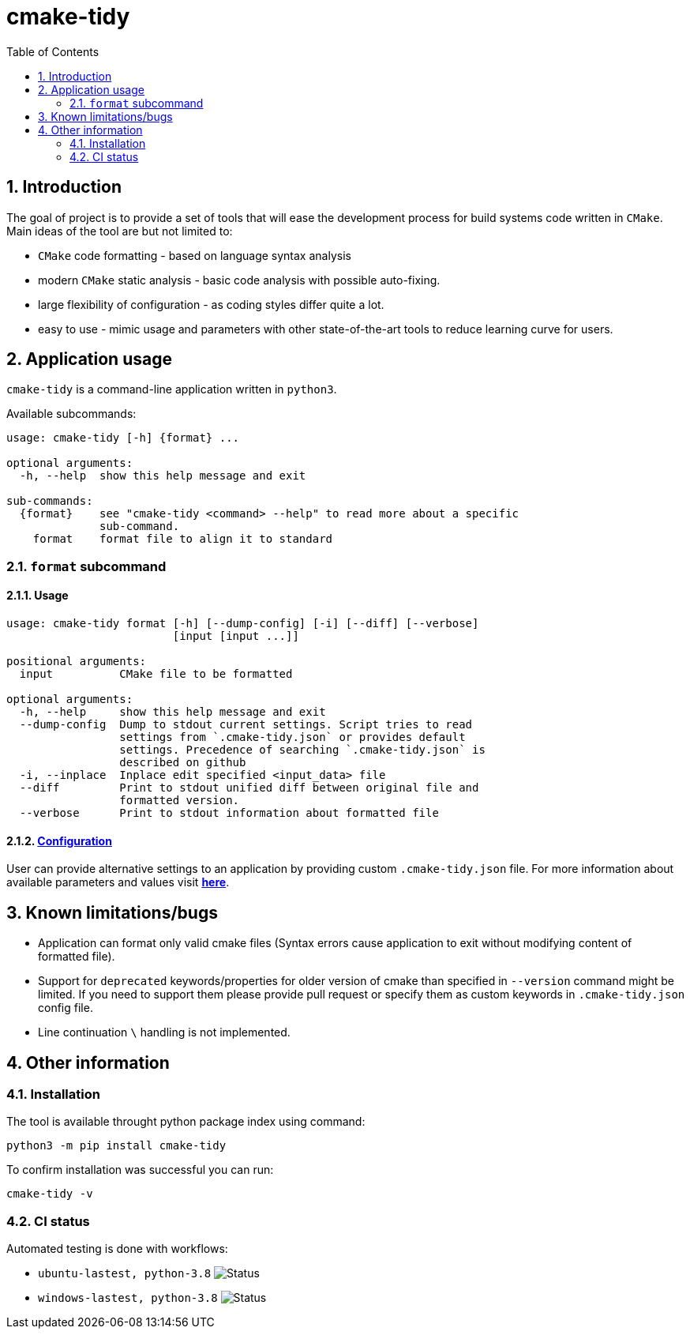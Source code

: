 = cmake-tidy
:toc:

:numbered:

== Introduction
The goal of project is to provide a set of tools that will ease the development process for build systems code written
in `CMake`. Main ideas of the tool are but not limited to:

- `CMake` code formatting - based on language syntax analysis
- modern `CMake` static analysis - basic code analysis with possible auto-fixing.
- large flexibility of configuration - as coding styles differ quite a lot.
- easy to use - mimic usage and parameters with other state-of-the-art tools to reduce learning curve for users.

== Application usage

`cmake-tidy` is a command-line application written in `python3`.

Available subcommands:
[source,text]
----
usage: cmake-tidy [-h] {format} ...

optional arguments:
  -h, --help  show this help message and exit

sub-commands:
  {format}    see "cmake-tidy <command> --help" to read more about a specific
              sub-command.
    format    format file to align it to standard
----

=== `format` subcommand

==== Usage

[source,text]
----
usage: cmake-tidy format [-h] [--dump-config] [-i] [--diff] [--verbose]
                         [input [input ...]]

positional arguments:
  input          CMake file to be formatted

optional arguments:
  -h, --help     show this help message and exit
  --dump-config  Dump to stdout current settings. Script tries to read
                 settings from `.cmake-tidy.json` or provides default
                 settings. Precedence of searching `.cmake-tidy.json` is
                 described on github
  -i, --inplace  Inplace edit specified <input_data> file
  --diff         Print to stdout unified diff between original file and
                 formatted version.
  --verbose      Print to stdout information about formatted file
----

==== link:doc/config.adoc[Configuration]

User can provide alternative settings to an application by providing custom `.cmake-tidy.json` file.
For more information about available parameters and values visit link:doc/config.adoc[*here*].

== Known limitations/bugs

* Application can format only valid cmake files (Syntax errors cause application to exit without
modifying content of formatted file).
* Support for `deprecated` keywords/properties for older version of cmake than specified in `--version`
command might be limited. If you need to support them please provide pull request or specify them as custom
keywords in `.cmake-tidy.json` config file.
* Line continuation `\` handling is not implemented.

== Other information

=== Installation

The tool is available throught python package index using command:

[source,shell]
----
python3 -m pip install cmake-tidy
----

To confirm installation was successful you can run:

[source,shell]
----
cmake-tidy -v
----

=== CI status

Automated testing is done with workflows:

* `ubuntu-lastest, python-3.8` image:https://github.com/MaciejPatro/cmake-tidy/workflows/linux/badge.svg[Status]
* `windows-lastest, python-3.8` image:https://github.com/MaciejPatro/cmake-tidy/workflows/windows/badge.svg[Status]
